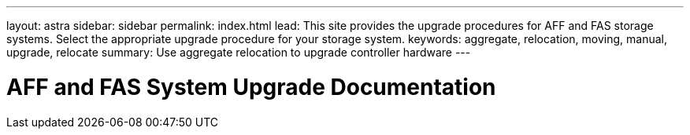 ---
layout: astra
sidebar: sidebar
permalink: index.html
lead: This site provides the upgrade procedures for AFF and FAS storage systems. Select the appropriate upgrade procedure for your storage system.
keywords:  aggregate, relocation, moving, manual, upgrade, relocate
summary: Use aggregate relocation to upgrade controller hardware
---

= AFF and FAS System Upgrade Documentation
:hardbreaks:
:nofooter:
:icons: font
:linkattrs:
:imagesdir: ./media/
